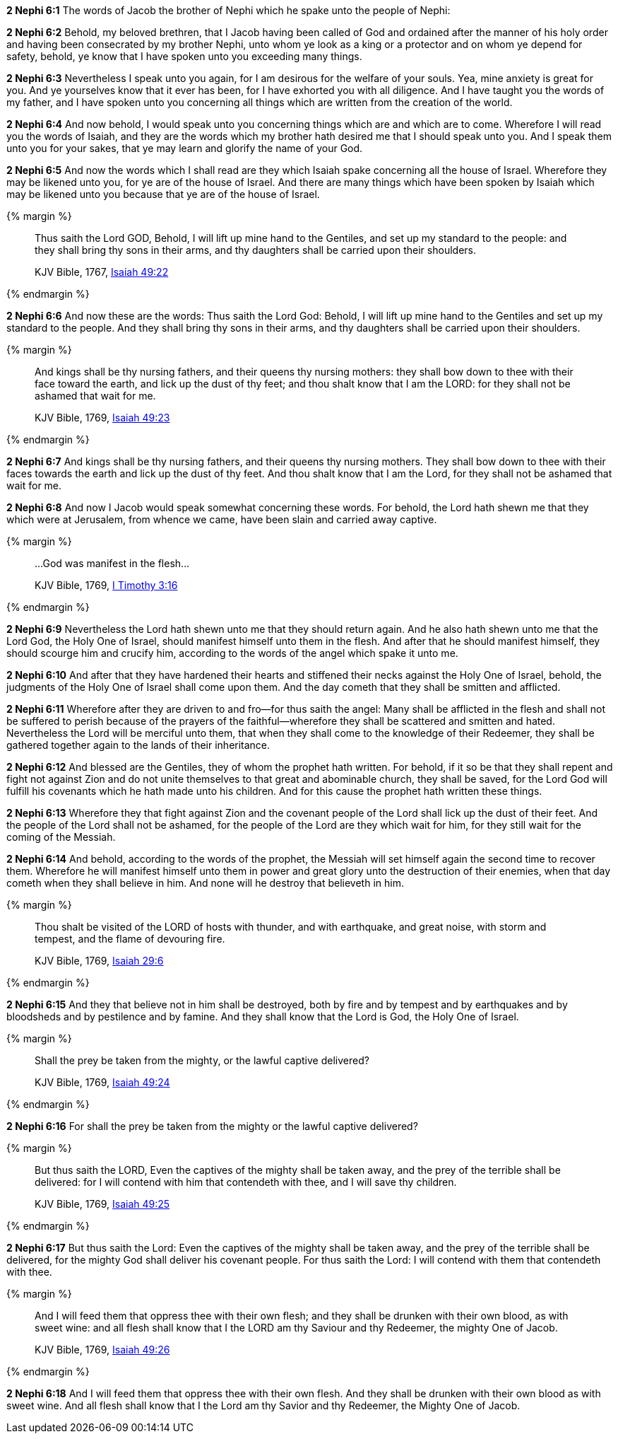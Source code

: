 *2 Nephi 6:1* The words of Jacob the brother of Nephi which he spake unto the people of Nephi:

*2 Nephi 6:2* Behold, my beloved brethren, that I Jacob having been called of God and ordained after the manner of his holy order and having been consecrated by my brother Nephi, unto whom ye look as a king or a protector and on whom ye depend for safety, behold, ye know that I have spoken unto you exceeding many things.

*2 Nephi 6:3* Nevertheless I speak unto you again, for I am desirous for the welfare of your souls. Yea, mine anxiety is great for you. And ye yourselves know that it ever has been, for I have exhorted you with all diligence. And I have taught you the words of my father, and I have spoken unto you concerning all things which are written from the creation of the world.

*2 Nephi 6:4* And now behold, I would speak unto you concerning things which are and which are to come. Wherefore I will read you the words of Isaiah, and they are the words which my brother hath desired me that I should speak unto you. And I speak them unto you for your sakes, that ye may learn and glorify the name of your God.

*2 Nephi 6:5* And now the words which I shall read are they which Isaiah spake concerning all the house of Israel. Wherefore they may be likened unto you, for ye are of the house of Israel. And there are many things which have been spoken by Isaiah which may be likened unto you because that ye are of the house of Israel.

{% margin %}
____
Thus saith the Lord GOD, Behold, I will lift up mine hand to the Gentiles, and set up my standard to the people: and they shall bring thy sons in their arms, and thy daughters shall be carried upon their shoulders.

[small]#KJV Bible, 1767, http://www.kingjamesbibleonline.org/Isaiah-Chapter-49/[Isaiah 49:22]#
____
{% endmargin %}


*2 Nephi 6:6* [highlight]#And now these are the words: Thus saith the Lord God: Behold, I will lift up mine hand to the Gentiles and set up my standard to the people. And they shall bring thy sons in their arms, and thy daughters shall be carried upon their shoulders.#

{% margin %}
____
And kings shall be thy nursing fathers, and their queens thy nursing mothers: they shall bow down to thee with their face toward the earth, and lick up the dust of thy feet; and thou shalt know that I am the LORD: for they shall not be ashamed that wait for me.

[small]#KJV Bible, 1769, http://www.kingjamesbibleonline.org/Isaiah-Chapter-49/[Isaiah 49:23]#
____
{% endmargin %}


*2 Nephi 6:7* [highlight]#And kings shall be thy nursing fathers, and their queens thy nursing mothers. They shall bow down to thee with their faces towards the earth and lick up the dust of thy feet. And thou shalt know that I am the Lord, for they shall not be ashamed that wait for me.#

*2 Nephi 6:8* And now I Jacob would speak somewhat concerning these words. For behold, the Lord hath shewn me that they which were at Jerusalem, from whence we came, have been slain and carried away captive.

{% margin %}
____
...God was manifest in the flesh...

[small]#KJV Bible, 1769, http://www.kingjamesbibleonline.org/1-Timothy-Chapter-3/[I Timothy 3:16]#
____
{% endmargin %}

*2 Nephi 6:9* Nevertheless the Lord hath shewn unto me that they should return again. And he also hath shewn unto me that the Lord [highlight-orange]#God, the Holy One of Israel, should manifest himself unto them in the flesh.# And after that he should manifest himself, they should scourge him and crucify him, according to the words of the angel which spake it unto me.

*2 Nephi 6:10* And after that they have hardened their hearts and stiffened their necks against the Holy One of Israel, behold, the judgments of the Holy One of Israel shall come upon them. And the day cometh that they shall be smitten and afflicted.

*2 Nephi 6:11* Wherefore after they are driven to and fro--for thus saith the angel: Many shall be afflicted in the flesh and shall not be suffered to perish because of the prayers of the faithful--wherefore they shall be scattered and smitten and hated. Nevertheless the Lord will be merciful unto them, that when they shall come to the knowledge of their Redeemer, they shall be gathered together again to the lands of their inheritance.

*2 Nephi 6:12* And blessed are the Gentiles, they of whom the prophet hath written. For behold, if it so be that they shall repent and fight not against Zion and do not unite themselves to that great and abominable church, they shall be saved, for the Lord God will fulfill his covenants which he hath made unto his children. And for this cause the prophet hath written these things.

*2 Nephi 6:13* Wherefore they that fight against Zion and the covenant people of the Lord shall lick up the dust of their feet. And the people of the Lord shall not be ashamed, for the people of the Lord are they which wait for him, for they still wait for the coming of the Messiah.

*2 Nephi 6:14* And behold, according to the words of the prophet, the Messiah will set himself again the second time to recover them. Wherefore he will manifest himself unto them in power and great glory unto the destruction of their enemies, when that day cometh when they shall believe in him. And none will he destroy that believeth in him.

{% margin %}
____
Thou shalt be visited of the LORD of hosts with thunder, and with earthquake, and great noise, with storm and tempest, and the flame of devouring fire.

[small]#KJV Bible, 1769, http://www.kingjamesbibleonline.org/Isaiah-Chapter-29/[Isaiah 29:6]#
____
{% endmargin %}


*2 Nephi 6:15* [highlight]#And they that believe not in him shall be destroyed, both by fire and by tempest and by earthquakes and by bloodsheds and by pestilence and by famine. And they shall know that the Lord is God, the Holy One of Israel.#

{% margin %}
____
Shall the prey be taken from the mighty, or the lawful captive delivered?

[small]#KJV Bible, 1769, http://www.kingjamesbibleonline.org/Isaiah-Chapter-49/[Isaiah 49:24]#
____
{% endmargin %}


*2 Nephi 6:16* [highlight]#For shall the prey be taken from the mighty or the lawful captive delivered?#

{% margin %}
____
But thus saith the LORD, Even the captives of the mighty shall be taken away, and the prey of the terrible shall be delivered: for I will contend with him that contendeth with thee, and I will save thy children.

[small]#KJV Bible, 1769, http://www.kingjamesbibleonline.org/Isaiah-Chapter-49/[Isaiah 49:25]#
____
{% endmargin %}


*2 Nephi 6:17* [highlight]#But thus saith the Lord: Even the captives of the mighty shall be taken away, and the prey of the terrible shall be delivered, for the mighty God shall deliver his covenant people. For thus saith the Lord: I will contend with them that contendeth with thee.#

{% margin %}
____
And I will feed them that oppress thee with their own flesh; and they shall be drunken with their own blood, as with sweet wine: and all flesh shall know that I the LORD am thy Saviour and thy Redeemer, the mighty One of Jacob.

[small]#KJV Bible, 1769, http://www.kingjamesbibleonline.org/Isaiah-Chapter-49/[Isaiah 49:26]#
____
{% endmargin %}


*2 Nephi 6:18* [highlight]#And I will feed them that oppress thee with their own flesh. And they shall be drunken with their own blood as with sweet wine. And all flesh shall know that I the Lord am thy Savior and thy Redeemer, the Mighty One of Jacob.#

